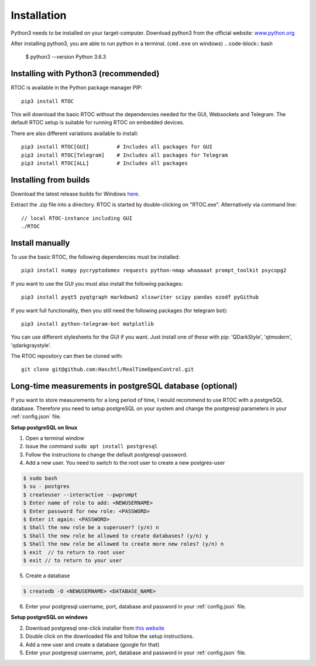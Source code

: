 *************
Installation
*************

Python3 needs to be installed on your target-computer. Download python3 from the official website: `www.python.org <https://www.python.org/downloads/>`_

After installing python3, you are able to run python in a terminal. (``cmd.exe`` on windows)
.. code-block:: bash

  $ python3 --version
  Python 3.6.3


Installing with Python3 (recommended)
======================================================

RTOC is available in the Python package manager PIP::

  pip3 install RTOC


This will download the basic RTOC without the dependencies needed for the GUI, Websockets and Telegram. The default RTOC setup is suitable for running RTOC on embedded devices.

There are also different variations available to install::

  pip3 install RTOC[GUI]         # Includes all packages for GUI
  pip3 install RTOC[Telegram]    # Includes all packages for Telegram
  pip3 install RTOC[ALL]         # Includes all packages

Installing from builds
======================================================

Download the latest release builds for Windows `here <https://github.com/Haschtl/RealTimeOpenControl/releases>`_.

Extract the .zip file into a directory. RTOC is started by double-clicking on "RTOC.exe". Alternatively via command line::

  // local RTOC-instance including GUI
  ./RTOC

Install manually
======================================================

To use the basic RTOC, the following dependencies must be installed::

  pip3 install numpy pycryptodomex requests python-nmap whaaaaat prompt_toolkit psycopg2


If you want to use the GUI you must also install the following packages::

  pip3 install pyqt5 pyqtgraph markdown2 xlsxwriter scipy pandas ezodf pyGithub


If you want full functionality, then you still need the following packages (for telegram bot)::

  pip3 install python-telegram-bot matplotlib


You can use different stylesheets for the GUI if you want. Just install one of these with pip:
'QDarkStyle', 'qtmodern', 'qdarkgraystyle'.


The RTOC repository can then be cloned with::

  git clone git@github.com:Haschtl/RealTimeOpenControl.git


Long-time measurements in postgreSQL database (optional)
=========================================================
If you want to store measurements for a long period of time, I would recommend to use RTOC with a postgreSQL database. Therefore you need to setup postgreSQL on your system and change the postgresql parameters in your :ref:`config.json` file.

**Setup postgreSQL on linux**

1. Open a terminal window
2. Issue the command ``sudo apt install postgresql``
3. Follow the instructions to change the default postgresql-password.
4. Add a new user. You need to switch to the root user to create a new postgres-user

.. code-block:: bash

  $ sudo bash
  $ su - postgres
  $ createuser --interactive --pwprompt
  $ Enter name of role to add: <NEWUSERNAME>
  $ Enter password for new role: <PASSWORD>
  $ Enter it again: <PASSWORD>
  $ Shall the new role be a superuser? (y/n) n
  $ Shall the new role be allowed to create databases? (y/n) y
  $ Shall the new role be allowed to create more new roles? (y/n) n
  $ exit  // to return to root user
  $ exit // to return to your user

5. Create a database

.. code-block:: bash

  $ createdb -O <NEWUSERNAME> <DATABASE_NAME>

6. Enter your postgresql username, port, database and password in your :ref:`config.json` file.


**Setup postgreSQL on windows**

2. Download postgresql one-click installer from `this website <https://www.enterprisedb.com/downloads/postgres-postgresql-downloads#windows>`_
3. Double click on the downloaded file and follow the setup instructions.
4. Add a new user and create a database (google for that)
5. Enter your postgresql username, port, database and password in your :ref:`config.json` file.
